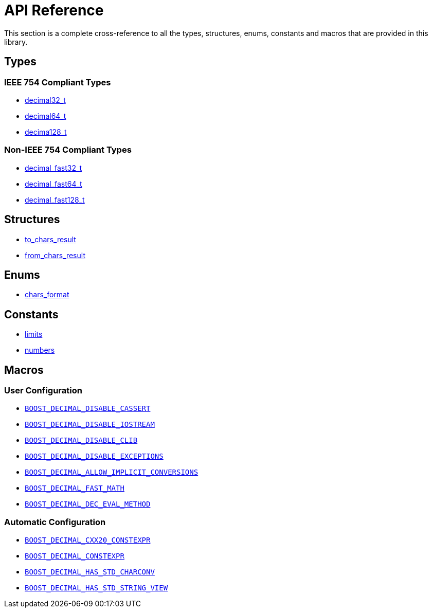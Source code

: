 ////
Copyright 2024 Matt Borland
Distributed under the Boost Software License, Version 1.0.
https://www.boost.org/LICENSE_1_0.txt
////

[#api_reference]
= API Reference
:idprefix: api_ref_

This section is a complete cross-reference to all the types, structures,
enums, constants and macros that are provided in this library.

[#api_ref_types]
== Types

=== IEEE 754 Compliant Types

- xref:decimal32_t.adoc[decimal32_t]
- xref:decimal64_t.adoc[decimal64_t]
- xref:decimal128_t.adoc[decima128_t]

=== Non-IEEE 754 Compliant Types

- xref:decimal_fast32_t.adoc[decimal_fast32_t]
- xref:decimal_fast64_t.adoc[decimal_fast64_t]
- xref:decimal_fast128_t.adoc[decimal_fast128_t]

[#api_ref_structs]
== Structures

- xref:charconv.adoc#to_chars_result[to_chars_result]
- xref:charconv.adoc#from_chars_result[from_chars_result]

[#api_ref_enums]
== Enums

- xref:charconv.adoc#chars_format[chars_format]

[#api_ref_constants]
== Constants

- xref:charconv.adoc#charconv_limits[limits]
- xref:numbers.adoc[numbers]

[#api_ref_macros]
== Macros

=== User Configuration

- xref:config.adoc#configuration_user[`BOOST_DECIMAL_DISABLE_CASSERT`]
- xref:config.adoc#configuration_user[`BOOST_DECIMAL_DISABLE_IOSTREAM`]
- xref:config.adoc#configuration_user[`BOOST_DECIMAL_DISABLE_CLIB`]
- xref:config.adoc#configuration_user[`BOOST_DECIMAL_DISABLE_EXCEPTIONS`]
- xref:config.adoc#configuration_user[`BOOST_DECIMAL_ALLOW_IMPLICIT_CONVERSIONS`]
- xref:config.adoc#configuration_user[`BOOST_DECIMAL_FAST_MATH`]
- xref:config.adoc#configuration_user[`BOOST_DECIMAL_DEC_EVAL_METHOD`]

=== Automatic Configuration

- xref:config.adoc#configuration_automatic[`BOOST_DECIMAL_CXX20_CONSTEXPR`]
- xref:config.adoc#configuration_automatic[`BOOST_DECIMAL_CONSTEXPR`]
- xref:config.adoc#configuration_automatic[`BOOST_DECIMAL_HAS_STD_CHARCONV`]
- xref:config.adoc#configuration_automatic[`BOOST_DECIMAL_HAS_STD_STRING_VIEW`]

